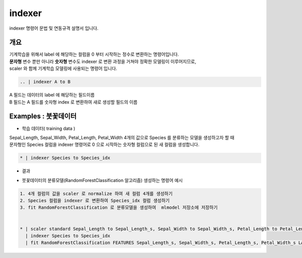
indexer
====================================================================================================

indexer 명령어 문법 및 연동규격 설명서 입니다.

개요
----------------------------------------------------------------------------------------------------

| 기계학습을 위해서 label 에 해당하는 컬럼을 0 부터 시작하는 정수로 변환하는 명령어입니다.
| **문자형** 변수 뿐만 아니라 **숫자형** 변수도 indexer 로 변환 과정을 거쳐야 정확한 모델링이 이루어지므로,
| scaler 와 함께 기계학습 모델링에 사용되는 명령어 입니다.


.. code::

  .. | indexer A to B

| A 필드는 데이터의 label 에 해당하는 필드이름
| B 필드는 A 필드를 숫자형 index 로 변환하여 새로 생성할 필드의 이름
  

Examples : 붓꽃데이터
----------------------------------------------------------------------------------------------------


- 학습 데이터( training data ) 

.. image:: ../../example/images/indexer_39.png
    :scale: 60%
    :alt: indexer 39


| Sepal_Length, Sepal_Width, Petal_Length, Petal_Width 4개의 값으로 Species 를 분류하는 모델을 생성하고자 할 때
| 문자형인 Species 컬럼을 indexer 명령어로 0 으로 시작하는 숫자형 컬럼으로 된 새 컬럼을 생성합니다.

.. code::

  * | indexer Species to Species_idx

- 결과

.. image:: ../../example/images/indexer_40.png
    :scale: 60%
    :alt: indexer 40

- 붓꽃데이터의 분류모델(RandomForestClassification 알고리즘) 생성하는 명령어 예시
    
.. code::

  1. 4개 컬럼의 값을 scaler 로 normalize 하여 새 컬럼 4개를 생성하기 
  2. Species 컬럼을 indexer 로 변환하여 Species_idx 컬럼 생성하기
  3. fit RandomForestClassification 로 분류모델을 생성하여  mlmodel 저장소에 저장하기 
     

  * | scaler standard Sepal_Length to Sepal_Length_s, Sepal_Width to Sepal_Width_s, Petal_Length to Petal_Length_s, Petal_Width to Petal_Width_s
    | indexer Species to Species_idx
    | fit RandomForestClassification FEATURES Sepal_Length_s, Sepal_Width_s, Petal_Length_s, Petal_Width_s LABEL Species_idx maxDepth=20 INTO example_RF_model




